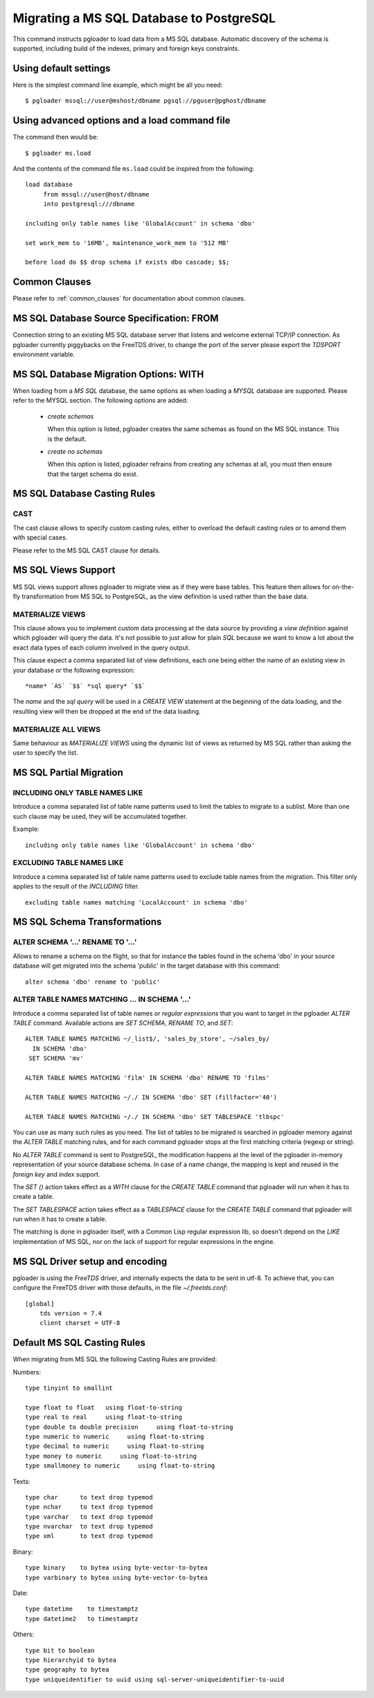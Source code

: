 Migrating a MS SQL Database to PostgreSQL
=========================================

This command instructs pgloader to load data from a MS SQL database.
Automatic discovery of the schema is supported, including build of the
indexes, primary and foreign keys constraints.

Using default settings
----------------------

Here is the simplest command line example, which might be all you need:

::

   $ pgloader mssql://user@mshost/dbname pgsql://pguser@pghost/dbname

Using advanced options and a load command file
----------------------------------------------

The command then would be:

::

   $ pgloader ms.load

And the contents of the command file ``ms.load`` could be inspired from the
following:

::

    load database
         from mssql://user@host/dbname
         into postgresql:///dbname

    including only table names like 'GlobalAccount' in schema 'dbo'

    set work_mem to '16MB', maintenance_work_mem to '512 MB'

    before load do $$ drop schema if exists dbo cascade; $$;

Common Clauses
--------------

Please refer to :ref:`common_clauses` for documentation about common
clauses.

MS SQL Database Source Specification: FROM
------------------------------------------

Connection string to an existing MS SQL database server that listens and
welcome external TCP/IP connection. As pgloader currently piggybacks on the
FreeTDS driver, to change the port of the server please export the `TDSPORT`
environment variable.

MS SQL Database Migration Options: WITH
---------------------------------------

When loading from a `MS SQL` database, the same options as when loading a
`MYSQL` database are supported. Please refer to the MYSQL section. The
following options are added:

  - *create schemas*

    When this option is listed, pgloader creates the same schemas as found
    on the MS SQL instance. This is the default.

  - *create no schemas*

    When this option is listed, pgloader refrains from creating any schemas
    at all, you must then ensure that the target schema do exist.

MS SQL Database Casting Rules
-----------------------------
    
CAST
^^^^

The cast clause allows to specify custom casting rules, either to overload
the default casting rules or to amend them with special cases.

Please refer to the MS SQL CAST clause for details.

MS SQL Views Support
--------------------

MS SQL views support allows pgloader to migrate view as if they were base
tables. This feature then allows for on-the-fly transformation from MS SQL
to PostgreSQL, as the view definition is used rather than the base data.

MATERIALIZE VIEWS
^^^^^^^^^^^^^^^^^

This clause allows you to implement custom data processing at the data
source by providing a *view definition* against which pgloader will query
the data. It's not possible to just allow for plain `SQL` because we want to
know a lot about the exact data types of each column involved in the query
output.

This clause expect a comma separated list of view definitions, each one
being either the name of an existing view in your database or the following
expression::

  *name* `AS` `$$` *sql query* `$$`

The *name* and the *sql query* will be used in a `CREATE VIEW` statement at
the beginning of the data loading, and the resulting view will then be
dropped at the end of the data loading.

MATERIALIZE ALL VIEWS
^^^^^^^^^^^^^^^^^^^^^

Same behaviour as *MATERIALIZE VIEWS* using the dynamic list of views as
returned by MS SQL rather than asking the user to specify the list.

MS SQL Partial Migration
------------------------


INCLUDING ONLY TABLE NAMES LIKE
^^^^^^^^^^^^^^^^^^^^^^^^^^^^^^^

Introduce a comma separated list of table name patterns used to limit the
tables to migrate to a sublist. More than one such clause may be used, they
will be accumulated together.

Example::

  including only table names like 'GlobalAccount' in schema 'dbo'

EXCLUDING TABLE NAMES LIKE
^^^^^^^^^^^^^^^^^^^^^^^^^^

Introduce a comma separated list of table name patterns used to exclude
table names from the migration. This filter only applies to the result of
the *INCLUDING* filter.

::
   
   excluding table names matching 'LocalAccount' in schema 'dbo'

MS SQL Schema Transformations
-----------------------------

ALTER SCHEMA '...' RENAME TO '...'
^^^^^^^^^^^^^^^^^^^^^^^^^^^^^^^^^^

Allows to rename a schema on the flight, so that for instance the tables
found in the schema 'dbo' in your source database will get migrated into the
schema 'public' in the target database with this command::

  alter schema 'dbo' rename to 'public'

ALTER TABLE NAMES MATCHING ... IN SCHEMA '...'
^^^^^^^^^^^^^^^^^^^^^^^^^^^^^^^^^^^^^^^^^^^^^^

Introduce a comma separated list of table names or *regular expressions*
that you want to target in the pgloader *ALTER TABLE* command. Available
actions are *SET SCHEMA*, *RENAME TO*, and *SET*::

    ALTER TABLE NAMES MATCHING ~/_list$/, 'sales_by_store', ~/sales_by/
      IN SCHEMA 'dbo'
     SET SCHEMA 'mv'
   
    ALTER TABLE NAMES MATCHING 'film' IN SCHEMA 'dbo' RENAME TO 'films'
    
    ALTER TABLE NAMES MATCHING ~/./ IN SCHEMA 'dbo' SET (fillfactor='40')
    
    ALTER TABLE NAMES MATCHING ~/./ IN SCHEMA 'dbo' SET TABLESPACE 'tlbspc'

You can use as many such rules as you need. The list of tables to be
migrated is searched in pgloader memory against the *ALTER TABLE* matching
rules, and for each command pgloader stops at the first matching criteria
(regexp or string).

No *ALTER TABLE* command is sent to PostgreSQL, the modification happens at
the level of the pgloader in-memory representation of your source database
schema. In case of a name change, the mapping is kept and reused in the
*foreign key* and *index* support.

The *SET ()* action takes effect as a *WITH* clause for the `CREATE TABLE`
command that pgloader will run when it has to create a table.

The *SET TABLESPACE* action takes effect as a *TABLESPACE* clause for the
`CREATE TABLE` command that pgloader will run when it has to create a table.

The matching is done in pgloader itself, with a Common Lisp regular
expression lib, so doesn't depend on the *LIKE* implementation of MS SQL,
nor on the lack of support for regular expressions in the engine.

MS SQL Driver setup and encoding
--------------------------------

pgloader is using the `FreeTDS` driver, and internally expects the data to
be sent in utf-8. To achieve that, you can configure the FreeTDS driver with
those defaults, in the file `~/.freetds.conf`::

    [global]
        tds version = 7.4
        client charset = UTF-8

Default MS SQL Casting Rules
----------------------------

When migrating from MS SQL the following Casting Rules are provided:

Numbers::

  type tinyint to smallint

  type float to float   using float-to-string
  type real to real     using float-to-string
  type double to double precision     using float-to-string
  type numeric to numeric     using float-to-string
  type decimal to numeric     using float-to-string
  type money to numeric     using float-to-string
  type smallmoney to numeric     using float-to-string

Texts::

  type char      to text drop typemod
  type nchar     to text drop typemod
  type varchar   to text drop typemod
  type nvarchar  to text drop typemod
  type xml       to text drop typemod

Binary::

  type binary    to bytea using byte-vector-to-bytea
  type varbinary to bytea using byte-vector-to-bytea

Date::

  type datetime    to timestamptz
  type datetime2   to timestamptz

Others::

  type bit to boolean
  type hierarchyid to bytea
  type geography to bytea
  type uniqueidentifier to uuid using sql-server-uniqueidentifier-to-uuid

